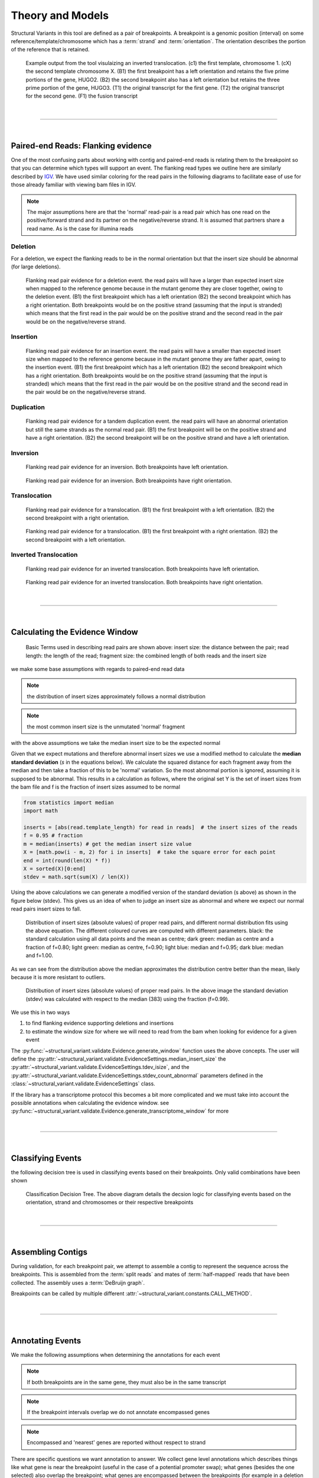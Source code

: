 
Theory and Models
--------------------

Structural Variants in this tool are defined as a pair of breakpoints. A breakpoint is a genomic position
(interval) on some reference/template/chromosome which has a :term:`strand` and :term:`orientation`.
The orientation describes the portion of the reference that is retained.

.. figure:: _static/example_figure.svg
    :width: 100%

    Example output from the tool visulaizing an inverted translocation. (c1) the first template, chromosome 1. (cX) the second template
    chromosome X. (B1) the first breakpoint has a left orientation and retains the five prime portions of the gene, HUGO2. (B2) the
    second breakpoint also has a left orientation but retains the three prime portion of the gene, HUGO3. (T1) the original transcript
    for the first gene. (T2) the original transcript for the second gene. (F1) the fusion transcript
|

------

|

Paired-end Reads: Flanking evidence
......................................

One of the most confusing parts about working with contig and paired-end reads is relating them to the
breakpoint so that you can determine which types will support an event. The flanking read types we outline here
are similarly described by `IGV <http://software.broadinstitute.org/software/igv/interpreting_insert_size>`_.
We have used similar coloring for the read pairs in the following diagrams to
facilitate ease of use for those already familiar with viewing bam files in IGV.

.. note::

    The major assumptions here are that the 'normal' read-pair is a read pair which has one read on the positive/forward
    strand and its partner on the negative/reverse strand. It is assumed that partners share a read name. As is the case for illumina reads


Deletion
,,,,,,,,,

For a deletion, we expect the flanking reads to be in the normal orientation but that the
insert size should be abnormal (for large deletions).

.. figure:: _static/read_pairs_deletion.svg
    :width: 100%

    Flanking read pair evidence for a deletion event. the read pairs will have a larger than expected insert size when mapped to the
    reference genome because in the mutant genome they are closer together, owing to the deletion event. (B1) the first breakpoint
    which has a left orientation (B2) the second breakpoint which has a right orientation. Both breakpoints would be on the positive
    strand (assuming that the input is stranded) which means that the first read in the pair would be on the positive strand and the
    second read in the pair would be on the negative/reverse strand.



Insertion
,,,,,,,,,,

.. figure:: _static/read_pairs_insertion.svg
    :width: 100%

    Flanking read pair evidence for an insertion event. the read pairs will have a smaller than expected insert size when mapped to the
    reference genome because in the mutant genome they are father apart, owing to the insertion event. (B1) the first breakpoint
    which has a left orientation (B2) the second breakpoint which has a right orientation. Both breakpoints would be on the positive
    strand (assuming that the input is stranded) which means that the first read in the pair would be on the positive strand and the
    second read in the pair would be on the negative/reverse strand.



Duplication
,,,,,,,,,,,,,

.. figure:: _static/read_pairs_duplication.svg
    :width: 100%

    Flanking read pair evidence for a tandem duplication event. the read pairs will have an abnormal orientation but still the
    same strands as the normal read pair. (B1) the first breakpoint will be on the positive strand and have a right orientation.
    (B2) the second breakpoint will be on the positive strand and have a left orientation.



Inversion
,,,,,,,,,,

.. figure:: _static/read_pairs_inversion_LL.svg
    :width: 100%

    Flanking read pair evidence for an inversion. Both breakpoints have left orientation.

.. figure:: _static/read_pairs_inversion_RR.svg
    :width: 100%

    Flanking read pair evidence for an inversion. Both breakpoints have right orientation.



Translocation
,,,,,,,,,,,,,,

.. figure:: _static/read_pairs_translocation_LR.svg
    :width: 100%

    Flanking read pair evidence for a translocation. (B1) the first breakpoint with a left orientation. (B2) the second breakpoint with a right orientation.

.. figure:: _static/read_pairs_translocation_RL.svg
    :width: 100%

    Flanking read pair evidence for a translocation. (B1) the first breakpoint with a right orientation. (B2) the second breakpoint with a left orientation.

Inverted Translocation
,,,,,,,,,,,,,,,,,,,,,,,,

.. figure:: _static/read_pairs_translocated_inversion_LL.svg
    :width: 100%

    Flanking read pair evidence for an inverted translocation. Both breakpoints have left orientation.

.. figure:: _static/read_pairs_translocated_inversion_RR.svg
    :width: 100%

    Flanking read pair evidence for an inverted translocation. Both breakpoints have right orientation.


|

------

|

Calculating the Evidence Window
......................................

.. figure:: _static/read_pair_definitions.svg
    :width: 100%

    Basic Terms used in describing read pairs are shown above: insert size: the distance between the pair;
    read length: the length of the read; fragment size: the combined length of both reads and the insert size

we make some base assumptions with regards to paired-end read data

.. note::

    the distribution of insert sizes approximately follows a normal distribution

.. note::

    the most common insert size is the unmutated 'normal' fragment

with the above assumptions we take the median insert size to be the expected normal

Given that we expect mutations and therefore abnormal insert sizes we use a modified method to calculate the
**median standard deviation** (*s* in the equations below). We calculate the squared distance for each fragment
away from the median and then take a fraction of this to be 'normal' variation. So the most abnormal portion is
ignored, assuming it is supposed to be abnormal. This results in a calculation as follows, where the original set
Y is the set of insert sizes from the bam file and f is the fraction of insert sizes assumed to be normal

.. code::

    from statistics import median
    import math

    inserts = [abs(read.template_length) for read in reads]  # the insert sizes of the reads
    f = 0.95 # fraction
    m = median(inserts) # get the median insert size value
    X = [math.pow(i - m, 2) for i in inserts]  # take the square error for each point
    end = int(round(len(X) * f))
    X = sorted(X)[0:end]
    stdev = math.sqrt(sum(X) / len(X))

Using the above calculations we can generate a modified version of the standard deviation (s above) as shown in the figure
below (stdev). This gives us an idea of when to judge an insert size as abnormal and where we expect our normal read
pairs insert sizes to fall.

.. figure:: _static/insert_size_distrb_fractions.svg
    :width: 100%

    Distribution of insert sizes (absolute values) of proper read pairs, and different normal distribution fits using
    the above equation. The different coloured curves are computed with different parameters. black: the standard
    calculation using all data points and the mean as centre; dark green: median as centre and a fraction of f=0.80;
    light green: median as centre, f=0.90; light blue: median and f=0.95; dark blue: median and f=1.00.

As we can see from the distribution above the median approximates the distribution centre better than the mean,
likely because it is more resistant to outliers.

.. figure::  _static/insert_size_distrb.svg
    :width: 100%

    Distribution of insert sizes (absolute values) of proper read pairs. In the above image the standard deviation
    (stdev) was calculated with respect to the median (383) using the fraction (f=0.99).



We use this in two ways

1. to find flanking evidence supporting deletions and insertions
2. to estimate the window size for where we will need to read from the bam when looking for evidence for a given event

The :py:func:`~structural_variant.validate.Evidence.generate_window` function uses the above concepts. The user will
define the :py:attr:`~structural_variant.validate.EvidenceSettings.median_insert_size` the
:py:attr:`~structural_variant.validate.EvidenceSettings.tdev_isize`, and the
:py:attr:`~structural_variant.validate.EvidenceSettings.stdev_count_abnormal` parameters defined in the
:class:`~structural_variant.validate.EvidenceSettings` class.

If the library has a transcriptome protocol this becomes a bit more complicated and we must take into account the
possible annotations when calculating the evidence window. see
:py:func:`~structural_variant.validate.Evidence.generate_transcriptome_window` for more


|

-----------------

|

Classifying Events
.....................

the following decision tree is used in classifying events based on their breakpoints. Only valid combinations have
been shown

.. figure:: _static/classification_tree.svg
    :width: 100%

    Classification Decision Tree. The above  diagram details the decsion logic for classifying events based on the
    orientation, strand and chromosomes or their respective breakpoints

|

-----------------

|

Assembling Contigs
......................

During validation, for each breakpoint pair, we attempt to assemble a contig to represent the sequence across
the breakpoints. This is assembled from the :term:`split reads` and mates of :term:`half-mapped` reads that have been
collected. The assembly uses a :term:`DeBruijn graph`.

Breakpoints can be called by multiple different :attr:`~structural_variant.constants.CALL_METHOD`.

|

-----------------

|

Annotating Events
....................

We make the following assumptions when determining the annotations for each event

.. note::

    If both breakpoints are in the same gene, they must also be in the same transcript

.. note::

    If the breakpoint intervals overlap we do not annotate encompassed genes

.. note::

    Encompassed and 'nearest' genes are reported without respect to strand

There are specific questions we want annotation to answer. We collect gene level
annotations which describes things like what gene is near the breakpoint (useful
in the case of a potential promoter swap); what genes (besides the one selected)
also overlap the breakpoint; what genes are encompassed between the breakpoints
(for example in a deletion event the genes that would be deleted).

.. figure:: _static/annotations_summary.svg
    :width: 100%

    Gene level annotations at each breakpoint. Note: genes which fall
    between a breakpoint pair, encompassed genes, will not be present for
    interchromosomal events (translocations)

Next there are the fusion-product level annotations. If the event result ina fusion
transcript, the sequence of the fusion transcript is computed. This is translated
to a putative amino acid sequence from which protein metrics such as the possible
ORFs and domain sequences can be computed.

|

-----------------

|

Predicting Splicing Patterns
............................

After the events have been called and an annotation has been attached, we often want to predict information about the
putative fusion protein, which may be a product. In some cases, when a fusion transcript disrupts a splice-site, it is
not clear what the processed fusion transcript may be. |TOOLNAME| will calculate all possibilities according to the
following model.


.. figure:: _static/splicing_pattern_default.svg
    :width: 100%

    The default splicing pattern is a list of pairs of donor and acceptor splice sites

For a given list of non-abrogated splice sites (listed 5' to 3' on the strand of the transcript) donor splice sites
are paired with all following as seen below

.. figure:: _static/splicing_pattern_multiple_donors.svg
    :width: 100%

    Multiple abrogated acceptors sites. As one can see above this situation will result in 3 different splicing
    patterns depending on which donor is paired with the 2nd acceptor site

.. figure:: _static/splicing_pattern_multiple_acceptors.svg
    :width: 100%

    Multiple abrogated donor sites. As one can see above this situation will result in 3 different splicing
    patterns depending on which acceptor is paired with the 2nd donor site


More complex examples are drawn below. There are five classifications (:class:`~structural_variant.constants.SPLICE_TYPE`) for the different splicing patterns:

1. Retained intron (:class:`~structural_variant.constants.SPLICE_TYPE.RETAIN`)
2. Skipped exon (:attr:`~structural_variant.constants.SPLICE_TYPE.SKIP`)
3. Multiple retained introns (:attr:`~structural_variant.constants.SPLICE_TYPE.MULTI_RETAIN`)
4. Multiple skipped exons (:attr:`~structural_variant.constants.SPLICE_TYPE.MULTI_SKIP`)
5. Some combination of retained introns and skipped exons (:attr:`~structural_variant.constants.SPLICE_TYPE.COMPLEX`)

.. figure:: _static/splicing_model.svg
    :width: 100%

    Splicing scenarios

|

-----------------

|

Pairing Similar Events
.......................

After breakpoints have been called and annotated we often need to see if the same event was found in different samples. To do this we will need to compare events between genome and transcriptome libraries. For this, the following model is proposed. To compare events between different protocol (genome vs transcriptome) we use the annotation overlying the genome breakpoint and the splicing model we defined above to predict where we would expect to find the transcriptomic breakpoints. This gives rise to the following basic cases.

.. note::
    In all cases the predicted breakpoint is either the same as the genomic breakpoint, or it is the same as the nearest retained donor/acceptor to the breakpoint.

.. figure:: _static/breakpoint_prediction_exonic.svg
    :width: 100%

    (A-D) The breakpoint lands in an exon and the five prime portion of the transcript is retained. (A) The original
    splicing pattern showing the placement of the genomic breakpoint and the retained five prime portion. (B) The first
    splice site following the breakpoint is a donor and the second donor is used. (C) The first splice site following the
    breakpoint is a donor and the first donor is used. (D) The first slice site following the breakpoint is an acceptor.
    (E-H) The breakpoint lands in an exon and the three prime portion of the transcript is retained. (E) The original
    splicing pattern showing the placement of the genomic breakpoint and the retained three prime portion. (F) The first
    splice site prior to the breakpoint is an acceptor and the first acceptor is used. (G) The first splice site prior to the
    breakpoint is an acceptor and the second acceptor is used. (H) The first slice site prior to the breakpoint is a donor

|

------

|

Glossary
.............

..  glossary::
	:sorted:

    flanking read pair
        a pair of reads where one read maps to one side of a set of breakpoints and its mate maps to the other

    split read
        a read which aligns next to a breakpoint and is softclipped at one or more sides

    spanning read
        applies primarily to small strutural variants. Reads which span both breakpoints

    half-mapped read
        a read whose mate is unaligned. Generally this refers to reads in the evidence stage that are mapped next to a breakpoint.

    breakpoint
         A breakpoint is a genomic position (interval) on some reference/template/chromosome which has a strand and orientation. The orientation describes the portion of the reference that is retained.

    event
        used interchangably with :term:`structural variant`

    event type
        classification for a structural variant. see :term:`event_type`

    structural variant
        a genomic alteration that can be described by a pair of breakpoints and an :term:`event type`. The two breakpoints represent regions in the genome that are broken apart and reattached together.

    breakpoint pair
        :term:`structural variant` which has not been classified/given a type




.. |TOOLNAME| replace:: **SVMerge**
